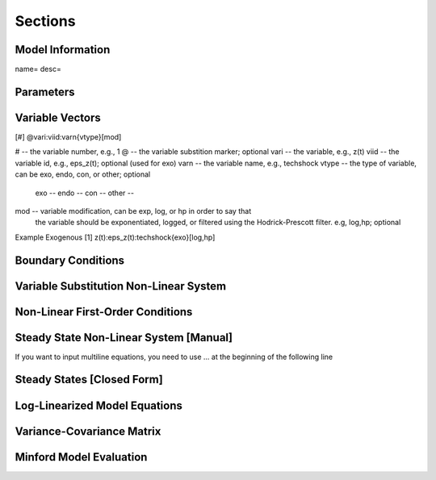 Sections
========

Model Information
------------------
name=
desc=

Parameters
----------

Variable Vectors
----------------
[#] @vari:viid:varn{vtype}[mod]


# -- the variable number, e.g., 1
@ -- the variable substition marker; optional
vari -- the variable, e.g., z(t)
viid -- the variable id, e.g., eps_z(t); optional (used for exo)
varn -- the variable name, e.g., techshock
vtype -- the type of variable, can be exo, endo, con, or other; optional
            exo --
            endo --
            con --
            other --
mod -- variable modification, can be exp, log, or hp in order to say that
            the variable should be exponentiated, logged, or filtered using
            the Hodrick-Prescott filter. e.g, log,hp; optional

Example Exogenous
[1]  z(t):eps_z(t):techshock{exo}[log,hp]

Boundary Conditions
-------------------

Variable Substitution Non-Linear System
---------------------------------------

Non-Linear First-Order Conditions
---------------------------------

Steady State Non-Linear System [Manual]
---------------------------------------
If you want to input multiline equations, you need to use 
... at the beginning of the following line

Steady States [Closed Form]
---------------------------

Log-Linearized Model Equations
------------------------------

Variance-Covariance Matrix
--------------------------

Minford Model Evaluation
------------------------

